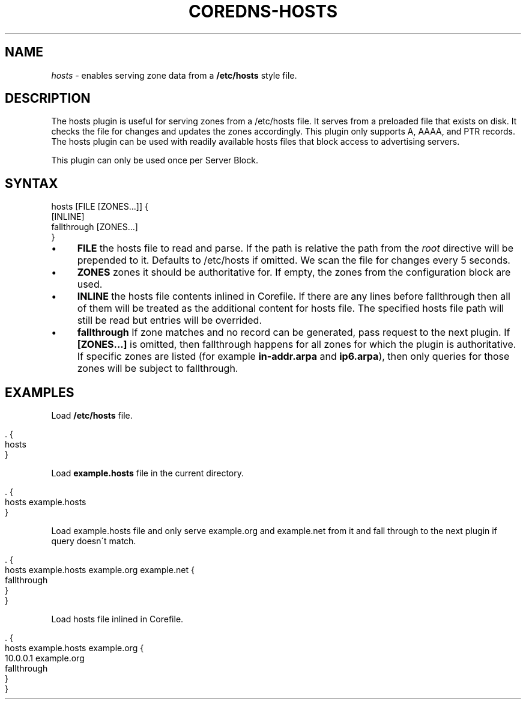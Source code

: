 .\" generated with Ronn/v0.7.3
.\" http://github.com/rtomayko/ronn/tree/0.7.3
.
.TH "COREDNS\-HOSTS" "7" "March 2018" "CoreDNS" "CoreDNS plugins"
.
.SH "NAME"
\fIhosts\fR \- enables serving zone data from a \fB/etc/hosts\fR style file\.
.
.SH "DESCRIPTION"
The hosts plugin is useful for serving zones from a /etc/hosts file\. It serves from a preloaded file that exists on disk\. It checks the file for changes and updates the zones accordingly\. This plugin only supports A, AAAA, and PTR records\. The hosts plugin can be used with readily available hosts files that block access to advertising servers\.
.
.P
This plugin can only be used once per Server Block\.
.
.SH "SYNTAX"
.
.nf

hosts [FILE [ZONES\.\.\.]] {
    [INLINE]
    fallthrough [ZONES\.\.\.]
}
.
.fi
.
.IP "\(bu" 4
\fBFILE\fR the hosts file to read and parse\. If the path is relative the path from the \fIroot\fR directive will be prepended to it\. Defaults to /etc/hosts if omitted\. We scan the file for changes every 5 seconds\.
.
.IP "\(bu" 4
\fBZONES\fR zones it should be authoritative for\. If empty, the zones from the configuration block are used\.
.
.IP "\(bu" 4
\fBINLINE\fR the hosts file contents inlined in Corefile\. If there are any lines before fallthrough then all of them will be treated as the additional content for hosts file\. The specified hosts file path will still be read but entries will be overrided\.
.
.IP "\(bu" 4
\fBfallthrough\fR If zone matches and no record can be generated, pass request to the next plugin\. If \fB[ZONES\.\.\.]\fR is omitted, then fallthrough happens for all zones for which the plugin is authoritative\. If specific zones are listed (for example \fBin\-addr\.arpa\fR and \fBip6\.arpa\fR), then only queries for those zones will be subject to fallthrough\.
.
.IP "" 0
.
.SH "EXAMPLES"
Load \fB/etc/hosts\fR file\.
.
.IP "" 4
.
.nf

\&\. {
    hosts
}
.
.fi
.
.IP "" 0
.
.P
Load \fBexample\.hosts\fR file in the current directory\.
.
.IP "" 4
.
.nf

\&\. {
    hosts example\.hosts
}
.
.fi
.
.IP "" 0
.
.P
Load example\.hosts file and only serve example\.org and example\.net from it and fall through to the next plugin if query doesn\'t match\.
.
.IP "" 4
.
.nf

\&\. {
    hosts example\.hosts example\.org example\.net {
        fallthrough
    }
}
.
.fi
.
.IP "" 0
.
.P
Load hosts file inlined in Corefile\.
.
.IP "" 4
.
.nf

\&\. {
    hosts example\.hosts example\.org {
        10\.0\.0\.1 example\.org
        fallthrough
    }
}
.
.fi
.
.IP "" 0

